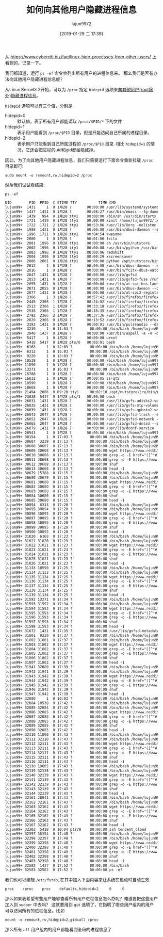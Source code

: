 #+TITLE: 如何向其他用户隐藏进程信息
#+AUTHOR: lujun9972
#+TAGS: linux和它的小伙伴
#+DATE: [2019-01-29 二 17:39]
#+LANGUAGE:  zh-CN
#+OPTIONS:  H:6 num:nil toc:t \n:nil ::t |:t ^:nil -:nil f:t *:t <:nil

从 https://www.cyberciti.biz/faq/linux-hide-processes-from-other-users/ 上看到的，记录一下。

我们都知道，运行 =ps -ef= 命令会列出所有用户的进程信息来。 那么我们是否有办法向其他用户隐藏进程信息呢？

从Linux Kernel3.2开始，可以为 =/proc= 指定 =hidepid= 选项来[[https://git.kernel.org/pub/scm/linux/kernel/git/torvalds/linux.git/commit/?id=0499680a42141d86417a8fbaa8c8db806bea1201][向其他用户(root除外)隐藏进程信息]]。

=hidepid= 选项可以有三个值，分别是:

+ hidepid=0 :: 默认值，表示所有用户都能读取 =/proc/$PID/*= 下的文件
+ hidepid=1 :: 表示用户能看到 =/proc/$PID= 目录，但是只能访问自己所属的进程目录。
+ hidepid=2 :: 表示用户只能看到自己所属进程的 =/proc/$PID= 目录. 相比 ~hidepid=1~ 的情况，它还会把进程的uid和gid都给隐藏掉。

因此，为了向其他用户隐藏进程信息，我们只需要运行下面命令重新挂载 =/proc= 目录即可:
#+BEGIN_SRC shell
  sudo mount -o remount,rw,hidepid=2 /proc
#+END_SRC

然后我们试试看结果:
#+BEGIN_SRC shell :results org
  ps -ef 
#+END_SRC

#+BEGIN_SRC org
UID        PID  PPID  C STIME TTY          TIME CMD
lujun99+  1431     1  0 1月28 ?       00:00:00 /usr/lib/systemd/systemd --user
lujun99+  1437  1431  0 1月28 ?       00:08:27 /usr/bin/emacs --fg-daemon
lujun99+  1439   994  0 1月28 tty1    00:00:00 /bin/sh /usr/bin/startx
lujun99+  1721  1439  0 1月28 tty1    00:00:00 xinit /home/lujun9972/.xinitrc -- /etc/X11/xinit/xserverrc :0 vt1 -keeptty -auth /tmp/serverauth.nvc8YwCdcp
lujun99+  1722  1721  2 1月28 tty1    00:53:06 /usr/lib/Xorg -nolisten tcp :0 vt1 -keeptty -auth /tmp/serverauth.nvc8YwCdcp
lujun99+  1988  1431  0 1月28 ?       00:00:00 /usr/bin/dbus-daemon --session --address=systemd: --nofork --nopidfile --systemd-activation --syslog-only
lujun99+  1996  1721  0 1月28 tty1    00:04:54 awesome
lujun99+  2000     1  0 1月28 ?       00:01:06 fcitx
lujun99+  2001  1996  0 1月28 tty1    00:00:00 sh /usr/bin/nutstore
lujun99+  2002  1996  0 1月28 tty1    00:00:00 /usr/bin/python /usr/bin/udiskie
lujun99+  2003  1996  0 1月28 tty1    00:00:06 redshift
lujun99+  2004  1996  0 1月28 tty1    00:00:29 xscreensaver
lujun99+  2006  2001  0 1月28 tty1    00:00:00 python /opt/nutstore/bin/nutstore-pydaemon.py
lujun99+  2012     1  0 1月28 ?       00:00:00 /usr/bin/dbus-daemon --syslog --fork --print-pid 4 --print-address 6 --config-file /usr/share/fcitx/dbus/daemon.conf
lujun99+  2016     1  0 1月28 ?       00:00:00 /usr/bin/fcitx-dbus-watcher unix:abstract=/tmp/dbus-936ucAXkaw,guid=2d9847a1b091876db08877285c4e7bb7 2012
lujun99+  2047  1431  0 1月28 ?       00:00:00 /usr/lib/gvfsd
lujun99+  2053  1431  0 1月28 ?       00:00:00 /usr/lib/gvfsd-fuse /run/user/1000/gvfs -f -o big_writes
lujun99+  2055  1431  0 1月28 ?       00:00:00 /usr/lib/at-spi-bus-launcher
lujun99+  2071  2055  0 1月28 ?       00:00:00 /usr/bin/dbus-daemon --config-file=/usr/share/defaults/at-spi2/accessibility.conf --nofork --print-address 3
lujun99+  2077  1431  0 1月28 ?       00:00:00 /usr/lib/at-spi2-registryd --use-gnome-session
lujun99+  2366     1  3 1月28 ?       00:57:42 /usr/lib/firefox/firefox
lujun99+  2445  2366  1 1月28 ?       00:24:02 /usr/lib/firefox/firefox -contentproc -childID 1 -isForBrowser -prefsLen 1 -prefMapSize 189337 -schedulerPrefs 0001,2 -parentBuildID 20190110060648 -greomni /usr/lib/firefox/omni.ja -appomni /usr/lib/firefox/browser/omni.ja -appdir /usr/lib/firefox/browser 2366 true tab
lujun99+  2513  2366  1 1月28 ?       00:33:10 /usr/lib/firefox/firefox -contentproc -childID 2 -isForBrowser -prefsLen 82 -prefMapSize 189337 -schedulerPrefs 0001,2 -parentBuildID 20190110060648 -greomni /usr/lib/firefox/omni.ja -appomni /usr/lib/firefox/browser/omni.ja -appdir /usr/lib/firefox/browser 2366 true tab
lujun99+  2535  2366  1 1月28 ?       00:18:35 /usr/lib/firefox/firefox -contentproc -childID 3 -isForBrowser -prefsLen 176 -prefMapSize 189337 -schedulerPrefs 0001,2 -parentBuildID 20190110060648 -greomni /usr/lib/firefox/omni.ja -appomni /usr/lib/firefox/browser/omni.ja -appdir /usr/lib/firefox/browser 2366 true tab
lujun99+  2792  2366  2 1月28 ?       00:37:36 /usr/lib/firefox/firefox -contentproc -childID 4 -isForBrowser -prefsLen 5862 -prefMapSize 189337 -schedulerPrefs 0001,2 -parentBuildID 20190110060648 -greomni /usr/lib/firefox/omni.ja -appomni /usr/lib/firefox/browser/omni.ja -appdir /usr/lib/firefox/browser 2366 true tab
lujun99+  2820  2366  0 1月28 ?       00:13:52 /usr/lib/firefox/firefox -contentproc -childID 5 -isForBrowser -prefsLen 5862 -prefMapSize 189337 -schedulerPrefs 0001,2 -parentBuildID 20190110060648 -greomni /usr/lib/firefox/omni.ja -appomni /usr/lib/firefox/browser/omni.ja -appdir /usr/lib/firefox/browser 2366 true tab
lujun99+  3193  1431  0 1月28 ?       00:00:01 /usr/bin/pulseaudio --daemonize=no
lujun99+  3239     1  0 11:03 ?        00:00:00 /bin/bash /home/lujun9972/bin/reddit_wallpaper.sh
lujun99+  3940  1437  0 1月28 ?       00:00:00 /usr/bin/aspell -a -m -d en --encoding=utf-8
lujun99+  5417     1  0 1月28 ?       00:00:08 urxvt
lujun99+  5418  5417  0 1月28 pts/0   00:00:01 bash
lujun99+  6168     1  0 12:03 ?        00:00:00 /bin/bash /home/lujun9972/bin/reddit_wallpaper.sh
lujun99+  6313     1  0 15:03 ?        00:00:00 /bin/bash /home/lujun9972/bin/reddit_wallpaper.sh
lujun99+  9220     1  0 13:03 ?        00:00:00 /bin/bash /home/lujun9972/bin/reddit_wallpaper.sh
lujun99+ 10538     1  0 1月28 ?       00:00:00 /bin/bash /home/lujun9972/bin/reddit_wallpaper.sh
lujun99+ 11890     1  0 1月28 ?       00:00:00 /bin/bash /home/lujun9972/bin/reddit_wallpaper.sh
lujun99+ 13271     1  0 16:03 ?        00:00:00 /bin/bash /home/lujun9972/bin/reddit_wallpaper.sh
lujun99+ 15788     1  0 1月28 ?       00:00:00 /bin/bash /home/lujun9972/bin/reddit_wallpaper.sh
lujun99+ 16832     1  0 1月28 ?       00:00:05 ss-qt5
lujun99+ 18590     1  0 1月28 ?       00:00:00 /bin/bash /home/lujun9972/bin/reddit_wallpaper.sh
lujun99+ 18665     1  0 1月28 ?       00:00:00 /bin/bash /home/lujun9972/bin/reddit_wallpaper.sh
lujun99+ 21494  2006  0 09:20 tty1     00:02:10 /opt/nutstore/jre/bin/nutstore -ea -client -Dfile.encoding=UTF-8 -Xmx2048M -XX:MinHeapFreeRatio=20 -XX:MaxHeapFreeRatio=40 -Dlog4j.defaultInitOverride=true -Djava.util.logging.config.file=/opt/nutstore/conf/java.logging.properties -Dnutstore.config.dir=/opt/nutstore/conf -Dnutstore.x64=True -Djava.library.path=/opt/nutstore/lib/native -cp /opt/nutstore/lib/nutstore_client-4.1.5.jar:/opt/nutstore/lib/guava-r07.jar:/opt/nutstore/lib/rdiff-java-0.1.0.jar:/opt/nutstore/lib/log4j-1.2.15.jar:/opt/nutstore/lib/jackson-mapper-asl-1.9.13.jar:/opt/nutstore/lib/juds-0.95-osx.jar:/opt/nutstore/lib/commons-codec-1.4.jar:/opt/nutstore/lib/commons-cli-1.2.jar:/opt/nutstore/lib/sqlite4java.jar:/opt/nutstore/lib/junit-4.12.jar:/opt/nutstore/lib/jackson-core-asl-1.9.13.jar:/opt/nutstore/lib/commons-collections4-4.1.jar:/opt/nutstore/lib/inotify-java-2.1.jar:/opt/nutstore/lib/jsr305-3.0.1.jar:/opt/nutstore/lib/swt.jar nutstore.client.gui.NutstoreGUI --restart 1 --use-python-tray
lujun99+ 23038  5417  0 1月28 pts/1   00:00:00 bash
lujun99+ 26031  1431  0 1月28 ?       00:00:00 /usr/lib/gvfs-udisks2-volume-monitor
lujun99+ 26035  1431  0 1月28 ?       00:00:00 /usr/lib/gvfs-mtp-volume-monitor
lujun99+ 26039  1431  0 1月28 ?       00:00:00 /usr/lib/gvfs-gphoto2-volume-monitor
lujun99+ 26043  2047  0 1月28 ?       00:00:00 /usr/lib/gvfsd-trash --spawner :1.5 /org/gtk/gvfs/exec_spaw/0
lujun99+ 26052  2047  0 1月28 ?       00:00:00 /usr/lib/gvfsd-network --spawner :1.5 /org/gtk/gvfs/exec_spaw/1
lujun99+ 26065  2047  0 1月28 ?       00:00:00 /usr/lib/gvfsd-dnssd --spawner :1.5 /org/gtk/gvfs/exec_spaw/4
lujun99+ 26079  1431  0 1月28 ?       00:00:00 /usr/lib/dconf-service
lujun99+ 28941     1  0 1月28 ?       00:00:00 /bin/bash /home/lujun9972/bin/reddit_wallpaper.sh
lujun99+ 30154     1  0 17:03 ?        00:00:00 /bin/bash /home/lujun9972/bin/reddit_wallpaper.sh
lujun99+ 30607  3239  0 17:13 ?        00:00:00 /bin/bash /home/lujun9972/bin/reddit_wallpaper.sh
lujun99+ 30608 30607  0 17:13 ?        00:00:00 /bin/bash /home/lujun9972/bin/reddit_wallpaper.sh
lujun99+ 30609 30608  0 17:13 ?        00:00:00 wget https://www.reddit.com/r/wallpapers -O -
lujun99+ 30610 30608  0 17:13 ?        00:00:00 grep -o -E href="([^"#]+)"
lujun99+ 30611 30608  0 17:13 ?        00:00:00 grep -o -E https://www.reddit.com/r/wallpapers/comments/[^"]+/
lujun99+ 30612 30608  0 17:13 ?        00:00:00 shuf
lujun99+ 30613 30608  0 17:13 ?        00:00:00 head -1
lujun99+ 30679 15788  0 17:15 ?        00:00:00 /bin/bash /home/lujun9972/bin/reddit_wallpaper.sh
lujun99+ 30680 30679  0 17:15 ?        00:00:00 /bin/bash /home/lujun9972/bin/reddit_wallpaper.sh
lujun99+ 30681 30680  0 17:15 ?        00:00:00 wget https://www.reddit.com/r/wallpapers -O -
lujun99+ 30682 30680  0 17:15 ?        00:00:00 grep -o -E href="([^"#]+)"
lujun99+ 30683 30680  0 17:15 ?        00:00:00 grep -o -E https://www.reddit.com/r/wallpapers/comments/[^"]+/
lujun99+ 30684 30680  0 17:15 ?        00:00:00 shuf
lujun99+ 30685 30680  0 17:15 ?        00:00:00 head -1
lujun99+ 30894  6313  0 17:20 ?        00:00:00 /bin/bash /home/lujun9972/bin/reddit_wallpaper.sh
lujun99+ 30895 30894  0 17:20 ?        00:00:00 /bin/bash /home/lujun9972/bin/reddit_wallpaper.sh
lujun99+ 30896 30895  0 17:20 ?        00:00:00 wget https://www.reddit.com/r/wallpapers -O -
lujun99+ 30897 30895  0 17:20 ?        00:00:00 grep -o -E href="([^"#]+)"
lujun99+ 30898 30895  0 17:20 ?        00:00:00 grep -o -E https://www.reddit.com/r/wallpapers/comments/[^"]+/
lujun99+ 30899 30895  0 17:20 ?        00:00:00 shuf
lujun99+ 30900 30895  0 17:20 ?        00:00:00 head -1
lujun99+ 31020  6168  0 17:23 ?        00:00:00 /bin/bash /home/lujun9972/bin/reddit_wallpaper.sh
lujun99+ 31021 31020  0 17:23 ?        00:00:00 /bin/bash /home/lujun9972/bin/reddit_wallpaper.sh
lujun99+ 31022 31021  0 17:23 ?        00:00:00 wget https://www.reddit.com/r/wallpapers -O -
lujun99+ 31023 31021  0 17:23 ?        00:00:00 grep -o -E href="([^"#]+)"
lujun99+ 31024 31021  0 17:23 ?        00:00:00 grep -o -E https://www.reddit.com/r/wallpapers/comments/[^"]+/
lujun99+ 31025 31021  0 17:23 ?        00:00:00 shuf
lujun99+ 31026 31021  0 17:23 ?        00:00:00 head -1
lujun99+ 31133 18590  0 17:25 ?        00:00:00 /bin/bash /home/lujun9972/bin/reddit_wallpaper.sh
lujun99+ 31134 31133  0 17:25 ?        00:00:00 /bin/bash /home/lujun9972/bin/reddit_wallpaper.sh
lujun99+ 31135 31134  0 17:25 ?        00:00:00 wget https://www.reddit.com/r/wallpapers -O -
lujun99+ 31136 31134  0 17:25 ?        00:00:00 grep -o -E href="([^"#]+)"
lujun99+ 31137 31134  0 17:25 ?        00:00:00 grep -o -E https://www.reddit.com/r/wallpapers/comments/[^"]+/
lujun99+ 31138 31134  0 17:25 ?        00:00:00 shuf
lujun99+ 31139 31134  0 17:25 ?        00:00:00 head -1
lujun99+ 31592 13271  0 17:34 ?        00:00:00 /bin/bash /home/lujun9972/bin/reddit_wallpaper.sh
lujun99+ 31593 31592  0 17:34 ?        00:00:00 /bin/bash /home/lujun9972/bin/reddit_wallpaper.sh
lujun99+ 31594 31593  0 17:34 ?        00:00:00 wget https://www.reddit.com/r/wallpapers -O -
lujun99+ 31595 31593  0 17:34 ?        00:00:00 grep -o -E href="([^"#]+)"
lujun99+ 31596 31593  0 17:34 ?        00:00:00 grep -o -E https://www.reddit.com/r/wallpapers/comments/[^"]+/
lujun99+ 31597 31593  0 17:34 ?        00:00:00 shuf
lujun99+ 31598 31593  0 17:34 ?        00:00:00 head -1
lujun99+ 31672  1431  0 17:35 ?        00:00:00 /usr/lib/gvfsd-metadata
lujun99+ 31801  9220  0 17:37 ?        00:00:00 /bin/bash /home/lujun9972/bin/reddit_wallpaper.sh
lujun99+ 31802 31801  0 17:37 ?        00:00:00 /bin/bash /home/lujun9972/bin/reddit_wallpaper.sh
lujun99+ 31803 31802  0 17:37 ?        00:00:00 wget https://www.reddit.com/r/wallpapers -O -
lujun99+ 31804 31802  0 17:37 ?        00:00:00 grep -o -E href="([^"#]+)"
lujun99+ 31805 31802  0 17:37 ?        00:00:00 grep -o -E https://www.reddit.com/r/wallpapers/comments/[^"]+/
lujun99+ 31806 31802  0 17:37 ?        00:00:00 shuf
lujun99+ 31807 31802  0 17:37 ?        00:00:00 head -1
lujun99+ 31941 32080  0 17:39 ?        00:00:00 /bin/bash /home/lujun9972/bin/reddit_wallpaper.sh
lujun99+ 31942 31941  0 17:39 ?        00:00:00 /bin/bash /home/lujun9972/bin/reddit_wallpaper.sh
lujun99+ 31943 31942  0 17:39 ?        00:00:00 wget https://www.reddit.com/r/wallpapers -O -
lujun99+ 31944 31942  0 17:39 ?        00:00:00 grep -o -E href="([^"#]+)"
lujun99+ 31945 31942  0 17:39 ?        00:00:00 grep -o -E https://www.reddit.com/r/wallpapers/comments/[^"]+/
lujun99+ 31946 31942  0 17:39 ?        00:00:00 shuf
lujun99+ 31947 31942  0 17:39 ?        00:00:00 head -1
lujun99+ 32080     1  0 10:03 ?        00:00:00 /bin/bash /home/lujun9972/bin/reddit_wallpaper.sh
lujun99+ 32084 10538  0 17:42 ?        00:00:00 /bin/bash /home/lujun9972/bin/reddit_wallpaper.sh
lujun99+ 32085 32084  0 17:42 ?        00:00:00 /bin/bash /home/lujun9972/bin/reddit_wallpaper.sh
lujun99+ 32086 32085  0 17:42 ?        00:00:00 wget https://www.reddit.com/r/wallpapers -O -
lujun99+ 32087 32085  0 17:42 ?        00:00:00 grep -o -E href="([^"#]+)"
lujun99+ 32088 32085  0 17:42 ?        00:00:00 grep -o -E https://www.reddit.com/r/wallpapers/comments/[^"]+/
lujun99+ 32089 32085  0 17:42 ?        00:00:00 shuf
lujun99+ 32090 32085  0 17:42 ?        00:00:00 head -1
lujun99+ 32110 11890  0 17:43 ?        00:00:00 /bin/bash /home/lujun9972/bin/reddit_wallpaper.sh
lujun99+ 32111 32110  0 17:43 ?        00:00:00 /bin/bash /home/lujun9972/bin/reddit_wallpaper.sh
lujun99+ 32112 32111  0 17:43 ?        00:00:00 wget https://www.reddit.com/r/wallpapers -O -
lujun99+ 32113 32111  0 17:43 ?        00:00:00 grep -o -E href="([^"#]+)"
lujun99+ 32114 32111  0 17:43 ?        00:00:00 grep -o -E https://www.reddit.com/r/wallpapers/comments/[^"]+/
lujun99+ 32115 32111  0 17:43 ?        00:00:00 shuf
lujun99+ 32116 32111  0 17:43 ?        00:00:00 head -1
lujun99+ 32138 18665  0 17:43 ?        00:00:00 /bin/bash /home/lujun9972/bin/reddit_wallpaper.sh
lujun99+ 32139 32138  0 17:43 ?        00:00:00 /bin/bash /home/lujun9972/bin/reddit_wallpaper.sh
lujun99+ 32140 32139  0 17:43 ?        00:00:00 wget https://www.reddit.com/r/wallpapers -O -
lujun99+ 32141 32139  0 17:43 ?        00:00:00 grep -o -E href="([^"#]+)"
lujun99+ 32142 32139  0 17:43 ?        00:00:00 grep -o -E https://www.reddit.com/r/wallpapers/comments/[^"]+/
lujun99+ 32143 32139  0 17:43 ?        00:00:00 shuf
lujun99+ 32144 32139  0 17:43 ?        00:00:00 head -1
lujun99+ 32161 28941  0 17:43 ?        00:00:00 /bin/bash /home/lujun9972/bin/reddit_wallpaper.sh
lujun99+ 32162 32161  0 17:43 ?        00:00:00 /bin/bash /home/lujun9972/bin/reddit_wallpaper.sh
lujun99+ 32163 32162  0 17:43 ?        00:00:00 wget https://www.reddit.com/r/wallpapers -O -
lujun99+ 32164 32162  0 17:43 ?        00:00:00 grep -o -E href="([^"#]+)"
lujun99+ 32165 32162  0 17:43 ?        00:00:00 grep -o -E https://www.reddit.com/r/wallpapers/comments/[^"]+/
lujun99+ 32166 32162  0 17:43 ?        00:00:00 shuf
lujun99+ 32167 32162  0 17:43 ?        00:00:00 head -1
lujun99+ 32203  5418  0 10:04 pts/0    00:00:00 ssh tencent_cloud
lujun99+ 32397 30154  0 17:48 ?        00:00:00 /bin/bash /home/lujun9972/bin/reddit_wallpaper.sh
lujun99+ 32398 32397  0 17:48 ?        00:00:00 /bin/bash /home/lujun9972/bin/reddit_wallpaper.sh
lujun99+ 32399 32398  0 17:48 ?        00:00:00 wget https://www.reddit.com/r/wallpapers -O -
lujun99+ 32400 32398  0 17:48 ?        00:00:00 grep -o -E href="([^"#]+)"
lujun99+ 32401 32398  0 17:48 ?        00:00:00 grep -o -E https://www.reddit.com/r/wallpapers/comments/[^"]+/
lujun99+ 32402 32398  0 17:48 ?        00:00:00 shuf
lujun99+ 32403 32398  0 17:48 ?        00:00:00 head -1
lujun99+ 32582  1437  0 17:52 ?        00:00:00 /bin/bash
lujun99+ 32583 32582  0 17:52 ?        00:00:00 ps -ef
#+END_SRC

我们也可以编辑 =/etc/fstab=, 在其中加入下面内容来让系统在启动时自动生效
#+BEGIN_EXAMPLE
  proc    /proc    proc    defaults,hidepid=2     0     0
#+END_EXAMPLE

那么如果我希望有些用户能够查看所有用户进程信息怎么办呢？难道要把这些用户加入到 =sudoer= 中去吗？
这就要用到 =gid= 选项了，它指明了哪些用户组内的用户可以访问所有的进程信息。比如
#+BEGIN_SRC shell
  mount -o remount,rw,hidepid=2,gid=all /proc
#+END_SRC
那么所有 =all= 用户组内的用户都能看到全局的进程信息了
